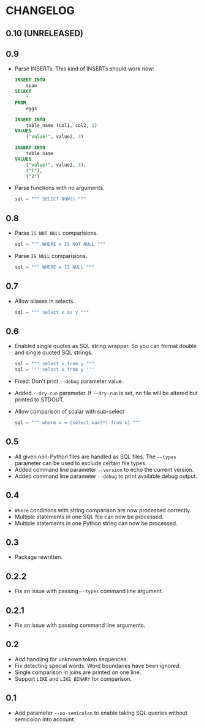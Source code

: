 * CHANGELOG

** 0.10 (UNRELEASED)

** 0.9
- Parse INSERTs. This kind of INSERTs should work now:
  #+BEGIN_SRC sql
    INSERT INTO
        spam
    SELECT
        *
    FROM
        eggs
  #+END_SRC

  #+BEGIN_SRC sql
    INSERT INTO
        table_name (col1, col2, 3)
    VALUES
        ("value!", value2, 3)
  #+END_SRC

  #+BEGIN_SRC sql
    INSERT INTO
        table_name
    VALUES
        ("value!", value2, 3),
        ("1"),
        ("2")
  #+END_SRC
- Parse functions with no arguments.
  #+BEGIN_SRC python
      sql = """ SELECT NOW() """
  #+END_SRC

** 0.8
- Parse =IS NOT NULL= comparisions.
  #+BEGIN_SRC python
      sql = """ WHERE x IS NOT NULL """
  #+END_SRC
- Parse =IS NULL= comparisions.
  #+BEGIN_SRC python
      sql = """ WHERE x IS NULL """
  #+END_SRC

** 0.7
- Allow aliases in selects.
  #+BEGIN_SRC python
      sql = """ select x as y """
  #+END_SRC

** 0.6
- Enabled single quotes as SQL string wrapper.
  So you can format double and single quoted SQL strings.
  #+BEGIN_SRC python
      sql = """ select x from y """
      sql = ''' select x from y '''
  #+END_SRC
- Fixed: Don't print =--debug= parameter value.
- Added =--dry-run= parameter.
  If =--dry-run= is set, no file will be altered but printed to STDOUT.
- Allow comparison of scalar with sub-select
  #+BEGIN_SRC python
      sql = """ where x = (select max(*) from k) """
  #+END_SRC

** 0.5
- All given non-Python files are handled as SQL files.
  The =--types= parameter can be used to exclude certain file types.
- Added command line parameter =--version= to echo the current version.
- Added command line parameter =--debug= to print available debug output.

** 0.4
- =Where= conditions with string comparison are now processed correctly.
- Multiple statements in one SQL file can now be processed.
- Multiple statements in one Python string can now be processed.

** 0.3
- Package rewritten.

** 0.2.2
- Fix an issue with passing =--types= command line argument.

** 0.2.1
- Fix an issue with passing command line arguments.

** 0.2
- Add handling for unknown token sequences.
- Fix detecting special words.
  Word boundaries have been ignored.
- Single comparison in joins are printed on one line.
- Support =LIKE= and =LIKE BINARY= for comparison.

** 0.1
- Add parameter =--no-semicolon= to enable taking SQL queries without semicolon into account.
